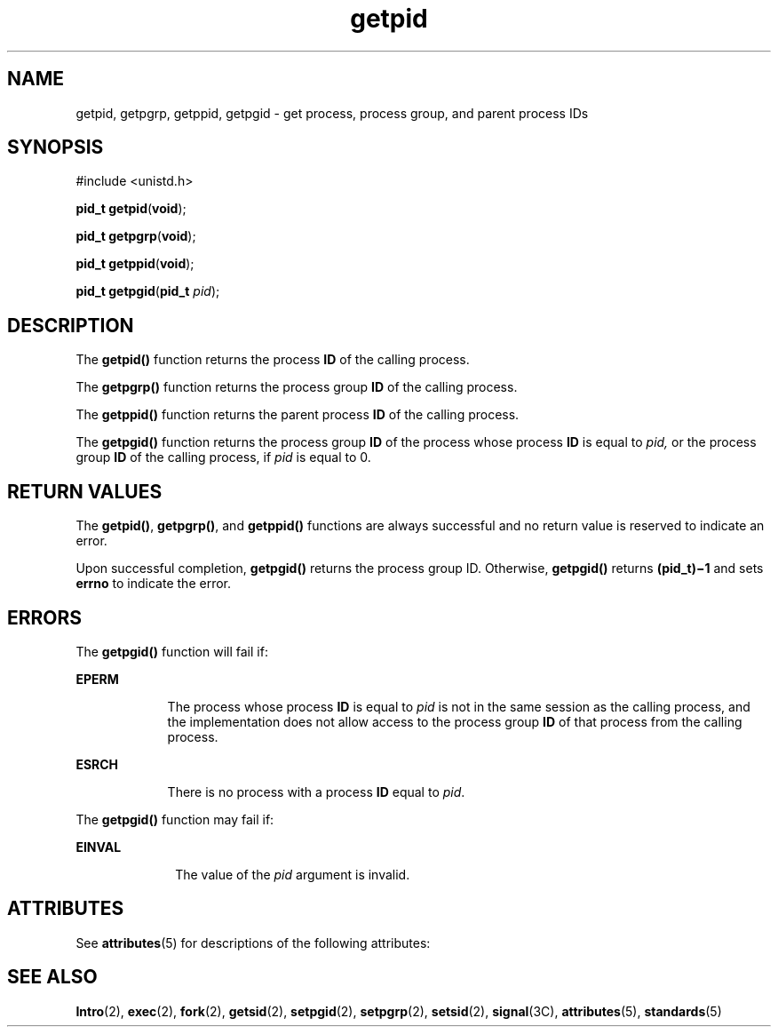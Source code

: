 '\" te
.\" Copyright (c) 2009, Sun Microsystems, Inc.  All Rights Reserved.
.\" Copyright 1989 AT&T
.\" Portions Copyright (c) 1992, X/Open Company Limited.  All Rights Reserved.
.\"
.\" Sun Microsystems, Inc. gratefully acknowledges The Open Group for
.\" permission to reproduce portions of its copyrighted documentation.
.\" Original documentation from The Open Group can be obtained online
.\" at http://www.opengroup.org/bookstore/.
.\"
.\" The Institute of Electrical and Electronics Engineers and The Open Group,
.\" have given us permission to reprint portions of their documentation.
.\"
.\" In the following statement, the phrase "this text" refers to portions
.\" of the system documentation.
.\"
.\" Portions of this text are reprinted and reproduced in electronic form in
.\" the Sun OS Reference Manual, from IEEE Std 1003.1, 2004 Edition, Standard
.\" for Information Technology -- Portable Operating System Interface (POSIX),
.\" The Open Group Base Specifications Issue 6, Copyright (C) 2001-2004 by the
.\" Institute of Electrical and Electronics Engineers, Inc and The Open Group.
.\" In the event of any discrepancy between these versions and the original
.\" IEEE and The Open Group Standard, the original IEEE and The Open Group
.\" Standard is the referee document.
.\"
.\" The original Standard can be obtained online at
.\" http://www.opengroup.org/unix/online.html.
.\"
.\" This notice shall appear on any product containing this material.
.\"
.\" CDDL HEADER START
.\"
.\" The contents of this file are subject to the terms of the
.\" Common Development and Distribution License (the "License").
.\" You may not use this file except in compliance with the License.
.\"
.\" You can obtain a copy of the license at usr/src/OPENSOLARIS.LICENSE
.\" or http://www.opensolaris.org/os/licensing.
.\" See the License for the specific language governing permissions
.\" and limitations under the License.
.\"
.\" When distributing Covered Code, include this CDDL HEADER in each
.\" file and include the License file at usr/src/OPENSOLARIS.LICENSE.
.\" If applicable, add the following below this CDDL HEADER, with the
.\" fields enclosed by brackets "[]" replaced with your own identifying
.\" information: Portions Copyright [yyyy] [name of copyright owner]
.\"
.\" CDDL HEADER END
.TH getpid 2 "27 Jan 2009" "SunOS 5.11" "System Calls"
.SH NAME
getpid, getpgrp, getppid, getpgid \- get process, process group, and parent
process IDs
.SH SYNOPSIS
.LP
.nf
#include <unistd.h>

\fBpid_t\fR \fBgetpid\fR(\fBvoid\fR);
.fi

.LP
.nf
\fBpid_t\fR \fBgetpgrp\fR(\fBvoid\fR);
.fi

.LP
.nf
\fBpid_t\fR \fBgetppid\fR(\fBvoid\fR);
.fi

.LP
.nf
\fBpid_t\fR \fBgetpgid\fR(\fBpid_t\fR \fIpid\fR);
.fi

.SH DESCRIPTION
.sp
.LP
The
.B getpid()
function returns the process
.B ID
of the calling
process.
.sp
.LP
The
.B getpgrp()
function returns the process group
.B ID
of the
calling process.
.sp
.LP
The
.B getppid()
function returns the parent process
.B ID
of the
calling process.
.sp
.LP
The
.B getpgid()
function returns the process group
.B ID
of the
process whose process
.B ID
is equal to
.I pid,
or the process group
\fBID\fR of the calling process, if \fIpid\fR is equal to 0.
.SH RETURN VALUES
.sp
.LP
The
.BR getpid() ,
.BR getpgrp() ,
and
.B getppid()
functions are
always successful and no return value is reserved to indicate an error.
.sp
.LP
Upon successful completion,
.B getpgid()
returns the process group ID.
Otherwise,
.B getpgid()
returns \fB(pid_t)\(mi1\fR and sets \fBerrno\fR
to indicate the error.
.SH ERRORS
.sp
.LP
The
.B getpgid()
function will fail if:
.sp
.ne 2
.mk
.na
.B EPERM
.ad
.RS 9n
.rt
The process whose process 
.B ID
is equal to
.I pid
is not in the
same session as the calling process, and the implementation does not allow
access to the process group
.B ID
of that process from the calling
process.
.RE

.sp
.ne 2
.mk
.na
.B ESRCH
.ad
.RS 9n
.rt
There is no process with a process
.B ID
equal to
.IR pid .
.RE

.sp
.LP
The
.B getpgid()
function may fail if:
.sp
.ne 2
.mk
.na
.B EINVAL
.ad
.RS 10n
.rt
The value of the
.I pid
argument is invalid.
.RE

.SH ATTRIBUTES
.sp
.LP
See
.BR attributes (5)
for descriptions of the following attributes:
.sp

.sp
.TS
tab() box;
cw(2.75i) |cw(2.75i)
lw(2.75i) |lw(2.75i)
.
ATTRIBUTE TYPEATTRIBUTE VALUE
_
Interface StabilityCommitted
_
MT-LevelAsync-Signal-Safe
_
StandardSee \fBstandards\fR(5).
.TE

.SH SEE ALSO
.sp
.LP
.BR Intro (2),
.BR exec (2),
\fBfork\fR(2), \fBgetsid\fR(2),
.BR setpgid (2),
.BR setpgrp (2),
.BR setsid (2),
.BR signal (3C),
.BR attributes (5),
.BR standards (5)
